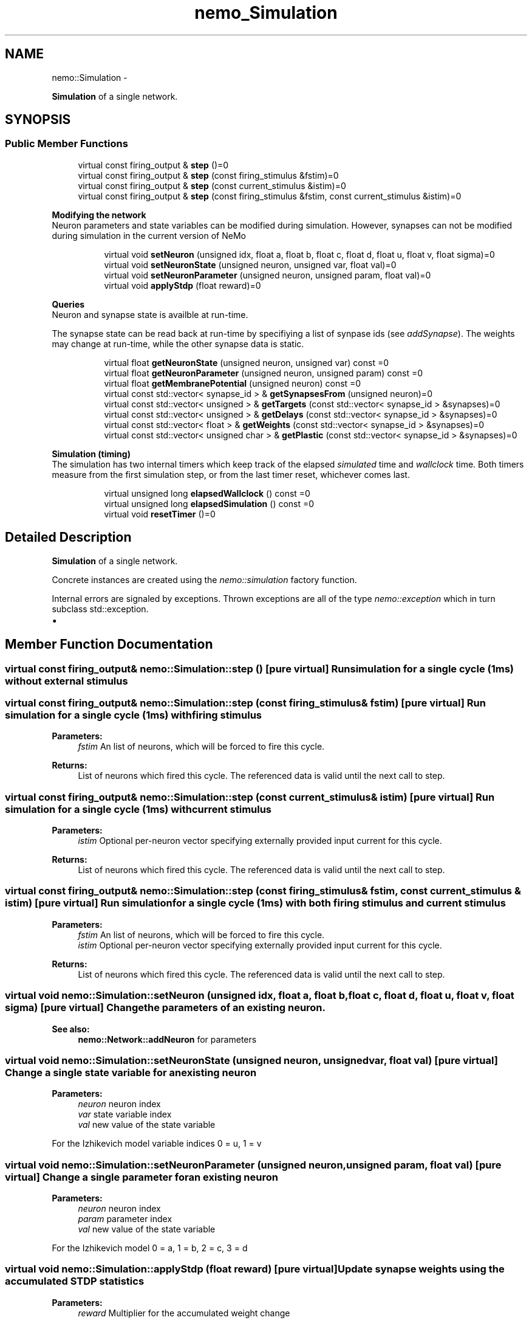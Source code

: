 .TH nemo_Simulation 3 "Mar 2010" "" "Nemo Reference Manual"
.ad l
.nh
.SH NAME
nemo::Simulation \- 
.PP
\fBSimulation\fP of a single network.  

.SH SYNOPSIS
.br
.PP
.SS "Public Member Functions"

.in +1c
.ti -1c
.RI "virtual const firing_output & \fBstep\fP ()=0"
.br
.ti -1c
.RI "virtual const firing_output & \fBstep\fP (const firing_stimulus &fstim)=0"
.br
.ti -1c
.RI "virtual const firing_output & \fBstep\fP (const current_stimulus &istim)=0"
.br
.ti -1c
.RI "virtual const firing_output & \fBstep\fP (const firing_stimulus &fstim, const current_stimulus &istim)=0"
.br
.in -1c
.PP
.RI "\fBModifying the network\fP"
.br
 Neuron parameters and state variables can be modified during simulation. However, synapses can not be modified during simulation in the current version of NeMo 
.PP
.in +1c
.in +1c
.ti -1c
.RI "virtual void \fBsetNeuron\fP (unsigned idx, float a, float b, float c, float d, float u, float v, float sigma)=0"
.br
.ti -1c
.RI "virtual void \fBsetNeuronState\fP (unsigned neuron, unsigned var, float val)=0"
.br
.ti -1c
.RI "virtual void \fBsetNeuronParameter\fP (unsigned neuron, unsigned param, float val)=0"
.br
.ti -1c
.RI "virtual void \fBapplyStdp\fP (float reward)=0"
.br
.in -1c
.in -1c
.PP
.RI "\fBQueries\fP"
.br
 Neuron and synapse state is availble at run-time.
.PP
The synapse state can be read back at run-time by specifiying a list of synpase ids (see \fIaddSynapse\fP). The weights may change at run-time, while the other synapse data is static. 
.PP
.in +1c
.in +1c
.ti -1c
.RI "virtual float \fBgetNeuronState\fP (unsigned neuron, unsigned var) const =0"
.br
.ti -1c
.RI "virtual float \fBgetNeuronParameter\fP (unsigned neuron, unsigned param) const =0"
.br
.ti -1c
.RI "virtual float \fBgetMembranePotential\fP (unsigned neuron) const =0"
.br
.ti -1c
.RI "virtual const std::vector< synapse_id > & \fBgetSynapsesFrom\fP (unsigned neuron)=0"
.br
.ti -1c
.RI "virtual const std::vector< unsigned > & \fBgetTargets\fP (const std::vector< synapse_id > &synapses)=0"
.br
.ti -1c
.RI "virtual const std::vector< unsigned > & \fBgetDelays\fP (const std::vector< synapse_id > &synapses)=0"
.br
.ti -1c
.RI "virtual const std::vector< float > & \fBgetWeights\fP (const std::vector< synapse_id > &synapses)=0"
.br
.ti -1c
.RI "virtual const std::vector< unsigned char > & \fBgetPlastic\fP (const std::vector< synapse_id > &synapses)=0"
.br
.in -1c
.in -1c
.PP
.RI "\fBSimulation (timing)\fP"
.br
 The simulation has two internal timers which keep track of the elapsed \fIsimulated\fP time and \fIwallclock\fP time. Both timers measure from the first simulation step, or from the last timer reset, whichever comes last. 
.PP
.in +1c
.in +1c
.ti -1c
.RI "virtual unsigned long \fBelapsedWallclock\fP () const =0"
.br
.ti -1c
.RI "virtual unsigned long \fBelapsedSimulation\fP () const =0"
.br
.ti -1c
.RI "virtual void \fBresetTimer\fP ()=0"
.br
.in -1c
.in -1c
.SH "Detailed Description"
.PP 
\fBSimulation\fP of a single network. 

Concrete instances are created using the \fInemo::simulation\fP factory function.
.PP
Internal errors are signaled by exceptions. Thrown exceptions are all of the type \fInemo::exception\fP which in turn subclass std::exception.
.PP
.IP "\(bu" 2

.PP

.SH "Member Function Documentation"
.PP 
.SS "virtual const firing_output& nemo::Simulation::step ()\fC [pure virtual]\fP"Run simulation for a single cycle (1ms) without external stimulus 
.SS "virtual const firing_output& nemo::Simulation::step (const firing_stimulus & fstim)\fC [pure virtual]\fP"Run simulation for a single cycle (1ms) with firing stimulus
.PP
\fBParameters:\fP
.RS 4
\fIfstim\fP An list of neurons, which will be forced to fire this cycle. 
.RE
.PP
\fBReturns:\fP
.RS 4
List of neurons which fired this cycle. The referenced data is valid until the next call to step. 
.RE
.PP

.SS "virtual const firing_output& nemo::Simulation::step (const current_stimulus & istim)\fC [pure virtual]\fP"Run simulation for a single cycle (1ms) with current stimulus
.PP
\fBParameters:\fP
.RS 4
\fIistim\fP Optional per-neuron vector specifying externally provided input current for this cycle. 
.RE
.PP
\fBReturns:\fP
.RS 4
List of neurons which fired this cycle. The referenced data is valid until the next call to step. 
.RE
.PP

.SS "virtual const firing_output& nemo::Simulation::step (const firing_stimulus & fstim, const current_stimulus & istim)\fC [pure virtual]\fP"Run simulation for a single cycle (1ms) with both firing stimulus and current stimulus
.PP
\fBParameters:\fP
.RS 4
\fIfstim\fP An list of neurons, which will be forced to fire this cycle. 
.br
\fIistim\fP Optional per-neuron vector specifying externally provided input current for this cycle. 
.RE
.PP
\fBReturns:\fP
.RS 4
List of neurons which fired this cycle. The referenced data is valid until the next call to step. 
.RE
.PP

.SS "virtual void nemo::Simulation::setNeuron (unsigned idx, float a, float b, float c, float d, float u, float v, float sigma)\fC [pure virtual]\fP"Change the parameters of an existing neuron.
.PP
\fBSee also:\fP
.RS 4
\fBnemo::Network::addNeuron\fP for parameters 
.RE
.PP

.SS "virtual void nemo::Simulation::setNeuronState (unsigned neuron, unsigned var, float val)\fC [pure virtual]\fP"Change a single state variable for an existing neuron
.PP
\fBParameters:\fP
.RS 4
\fIneuron\fP neuron index 
.br
\fIvar\fP state variable index 
.br
\fIval\fP new value of the state variable
.RE
.PP
For the Izhikevich model variable indices 0 = u, 1 = v  
.SS "virtual void nemo::Simulation::setNeuronParameter (unsigned neuron, unsigned param, float val)\fC [pure virtual]\fP"Change a single parameter for an existing neuron
.PP
\fBParameters:\fP
.RS 4
\fIneuron\fP neuron index 
.br
\fIparam\fP parameter index 
.br
\fIval\fP new value of the state variable
.RE
.PP
For the Izhikevich model 0 = a, 1 = b, 2 = c, 3 = d  
.SS "virtual void nemo::Simulation::applyStdp (float reward)\fC [pure virtual]\fP"Update synapse weights using the accumulated STDP statistics
.PP
\fBParameters:\fP
.RS 4
\fIreward\fP Multiplier for the accumulated weight change 
.RE
.PP

.SS "virtual float nemo::Simulation::getNeuronState (unsigned neuron, unsigned var) const\fC [pure virtual]\fP"\fBParameters:\fP
.RS 4
\fIneuron\fP neuron index 
.br
\fIvar\fP variable index 
.RE
.PP
\fBReturns:\fP
.RS 4
state variable \fIn\fP.
.RE
.PP
For the Izhikevich model the variable indices are 0 = u, 1 = v.  
.SS "virtual float nemo::Simulation::getNeuronParameter (unsigned neuron, unsigned param) const\fC [pure virtual]\fP"\fBParameters:\fP
.RS 4
\fIneuron\fP neuron index 
.br
\fIparam\fP parameter index 
.RE
.PP
\fBReturns:\fP
.RS 4
parameter \fIn\fP.
.RE
.PP
For the Izhikevich model the parameter indices are 0 = a, 1 = b, 2 = c, 3 = d.  
.SS "virtual float nemo::Simulation::getMembranePotential (unsigned neuron) const\fC [pure virtual]\fP"\fBReturns:\fP
.RS 4
membrane potential of the specified neuron 
.RE
.PP

.SS "virtual const std::vector<synapse_id>& nemo::Simulation::getSynapsesFrom (unsigned neuron)\fC [pure virtual]\fP"\fBReturns:\fP
.RS 4
vector of synapse ids for all synapses with the given source neuron 
.RE
.PP

.SS "virtual const std::vector<unsigned>& nemo::Simulation::getTargets (const std::vector< synapse_id > & synapses)\fC [pure virtual]\fP"\fBReturns:\fP
.RS 4
target neurons for the specified synapses. The reference is valid until the next call to this function. 
.RE
.PP

.SS "virtual const std::vector<unsigned>& nemo::Simulation::getDelays (const std::vector< synapse_id > & synapses)\fC [pure virtual]\fP"\fBReturns:\fP
.RS 4
conductance delays for the specified synapses. The reference is valid until the next call to this function. 
.RE
.PP

.SS "virtual const std::vector<float>& nemo::Simulation::getWeights (const std::vector< synapse_id > & synapses)\fC [pure virtual]\fP"\fBReturns:\fP
.RS 4
synaptic weights for the specified synapses. The reference is valid until the next call to this function. 
.RE
.PP

.SS "virtual const std::vector<unsigned char>& nemo::Simulation::getPlastic (const std::vector< synapse_id > & synapses)\fC [pure virtual]\fP"\fBReturns:\fP
.RS 4
plasticity status for the specified synapses. The reference is valid until the next call to this function. 
.RE
.PP

.SS "virtual unsigned long nemo::Simulation::elapsedWallclock () const\fC [pure virtual]\fP"\fBReturns:\fP
.RS 4
number of milliseconds of wall-clock time elapsed since first simulation step (or last timer reset). 
.RE
.PP

.SS "virtual unsigned long nemo::Simulation::elapsedSimulation () const\fC [pure virtual]\fP"\fBReturns:\fP
.RS 4
number of milliseconds of simulated time elapsed since first simulation step (or last timer reset) 
.RE
.PP

.SS "virtual void nemo::Simulation::resetTimer ()\fC [pure virtual]\fP"Reset both wall-clock and simulation timer 

.SH SEE ALSO
nemo(3) for library overview
.SH AUTHOR
.PP 
Andreas Fidjeland (using Doxygen)
